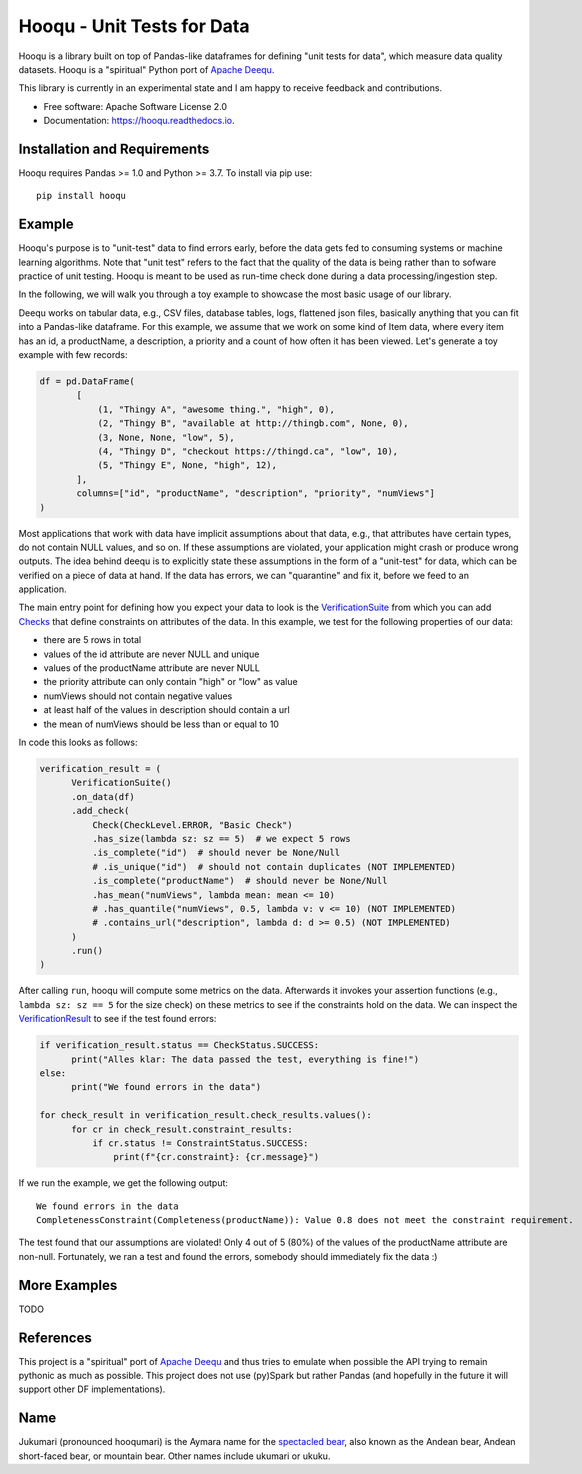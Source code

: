 ===============================
Hooqu - Unit Tests for Data
===============================

.. image:: https://img.shields.io/pypi/v/hooqu.svg
        :target: https://pypi.python.org/pypi/hooqu

.. image:: https://travis-ci.com/mfcabrera/hooqu.svg?token=pq89mpsBBBTg11hAgCHH&branch=master
        :target: https://travis-ci.org/mfcabrera/hooqu

.. image:: https://readthedocs.org/projects/hooqu/badge/?version=latest
        :target: https://hooqu.readthedocs.io/en/latest/?badge=latest
        :alt: Documentation Status
.. image:: https://pyup.io/repos/github/mfcabrera/hooqu/shield.svg
     :target: https://pyup.io/repos/github/mfcabrera/hooqu/
     :alt: Updates

Hooqu is a library built on top of Pandas-like dataframes for defining "unit tests for data",
which measure data quality datasets. Hooqu is a "spiritual" Python port of `Apache Deequ <https://github.com/awslabs/deequ/>`_.

This library is currently in an experimental state and I am happy to receive feedback and contributions.

* Free software: Apache Software License 2.0
* Documentation: https://hooqu.readthedocs.io.


Installation and Requirements
-------------------------------

Hooqu requires Pandas >= 1.0 and Python >= 3.7. To install via pip use:

::

   pip install hooqu



Example
--------

Hooqu's purpose is to "unit-test" data to find errors early, before the data gets fed to consuming systems or machine learning algorithms. Note that "unit test" refers
to the fact that the quality of the data is being rather than to sofware practice of unit testing.
Hooqu is meant to be used as run-time check done during a data processing/ingestion step.

In the following, we will walk you through a toy example to showcase the most basic usage of our library.

Deequ works on tabular data, e.g., CSV files, database tables, logs, flattened json files, basically anything that you can fit into a Pandas-like dataframe.
For this example, we assume that we work on some kind of Item data, where every item has an id, a productName,
a description, a priority and a count of how often it has been viewed. Let's generate a toy example with few records:

.. code:: python

   df = pd.DataFrame(
          [
              (1, "Thingy A", "awesome thing.", "high", 0),
              (2, "Thingy B", "available at http://thingb.com", None, 0),
              (3, None, None, "low", 5),
              (4, "Thingy D", "checkout https://thingd.ca", "low", 10),
              (5, "Thingy E", None, "high", 12),
          ],
          columns=["id", "productName", "description", "priority", "numViews"]
   )


Most applications that work with data have implicit assumptions about that data, e.g., that attributes have certain types,
do not contain NULL values, and so on. If these assumptions are violated, your application might crash or produce wrong outputs.
The idea behind deequ is to explicitly state these assumptions in the form of a "unit-test" for data,
which can be verified on a piece of data at hand. If the data has errors, we can "quarantine" and fix it, before we feed to an application.

The main entry point for defining how you expect your data to look is the `VerificationSuite <https://hooqu.readthedocs.io/en/latest/hooqu.html#hooqu.verification_suite.VerificationSuite>`_ from which
you can add  `Checks <https://hooqu.readthedocs.io/en/latest/hooqu.html#module-hooqu.checks>`_ that define constraints on attributes of the data. In this example, we test for the following properties of our data:

- there are 5 rows in total
- values of the id attribute are never NULL and unique
- values of the productName attribute are never NULL
- the priority attribute can only contain "high" or "low" as value
- numViews should not contain negative values
- at least half of the values in description should contain a url
- the mean of numViews should be less than or equal to 10

In code this looks as follows:

.. code:: python

    verification_result = (
          VerificationSuite()
          .on_data(df)
          .add_check(
              Check(CheckLevel.ERROR, "Basic Check")
              .has_size(lambda sz: sz == 5)  # we expect 5 rows
              .is_complete("id")  # should never be None/Null
              # .is_unique("id")  # should not contain duplicates (NOT IMPLEMENTED)
              .is_complete("productName")  # should never be None/Null
              .has_mean("numViews", lambda mean: mean <= 10)
              # .has_quantile("numViews", 0.5, lambda v: v <= 10) (NOT IMPLEMENTED)
              # .contains_url("description", lambda d: d >= 0.5) (NOT IMPLEMENTED)
          )
          .run()
    )



After calling ``run``, hooqu will compute some metrics on the data. Afterwards it invokes your assertion functions
(e.g., ``lambda sz: sz == 5`` for the size check) on these metrics to see if the constraints hold on the data.
We can inspect the `VerificationResult <https://github.com/mfcabrera/hooqu/blob/b2c522854c674db9496c89d540df3fe4bb30d882/hooqu/verification_suite.py#L17>`_ to see if the test found errors:

.. code:: python

    if verification_result.status == CheckStatus.SUCCESS:
          print("Alles klar: The data passed the test, everything is fine!")
    else:
          print("We found errors in the data")

    for check_result in verification_result.check_results.values():
          for cr in check_result.constraint_results:
              if cr.status != ConstraintStatus.SUCCESS:
                  print(f"{cr.constraint}: {cr.message}")

If we run the example, we get the following output:

::

   We found errors in the data
   CompletenessConstraint(Completeness(productName)): Value 0.8 does not meet the constraint requirement.

The test found that our assumptions are violated! Only 4 out of 5 (80%) of the values of the productName attribute are non-null.
Fortunately, we ran a test and found the errors, somebody should immediately fix the data :)


More Examples
-------------

TODO


References
-----------

This project is a "spiritual" port of `Apache Deequ <https://github.com/awslabs/deequ/>`_ and thus tries to emulate
when possible the API trying to remain pythonic as much as possible. This project does not use (py)Spark but rather
Pandas (and hopefully in the future it will support other DF implementations).

Name
---------

Jukumari (pronounced hooqumari) is the Aymara name for the `spectacled bear <https://en.wikipedia.org/wiki/Spectacled_bear>`_, also known as the Andean
bear, Andean short-faced bear, or mountain bear. Other names include ukumari or ukuku.
